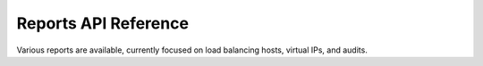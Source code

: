 .. _reports-api-ref:

======================================
**Reports API Reference**
======================================

Various reports are available, currently focused on load balancing 
hosts, virtual IPs, and audits. 